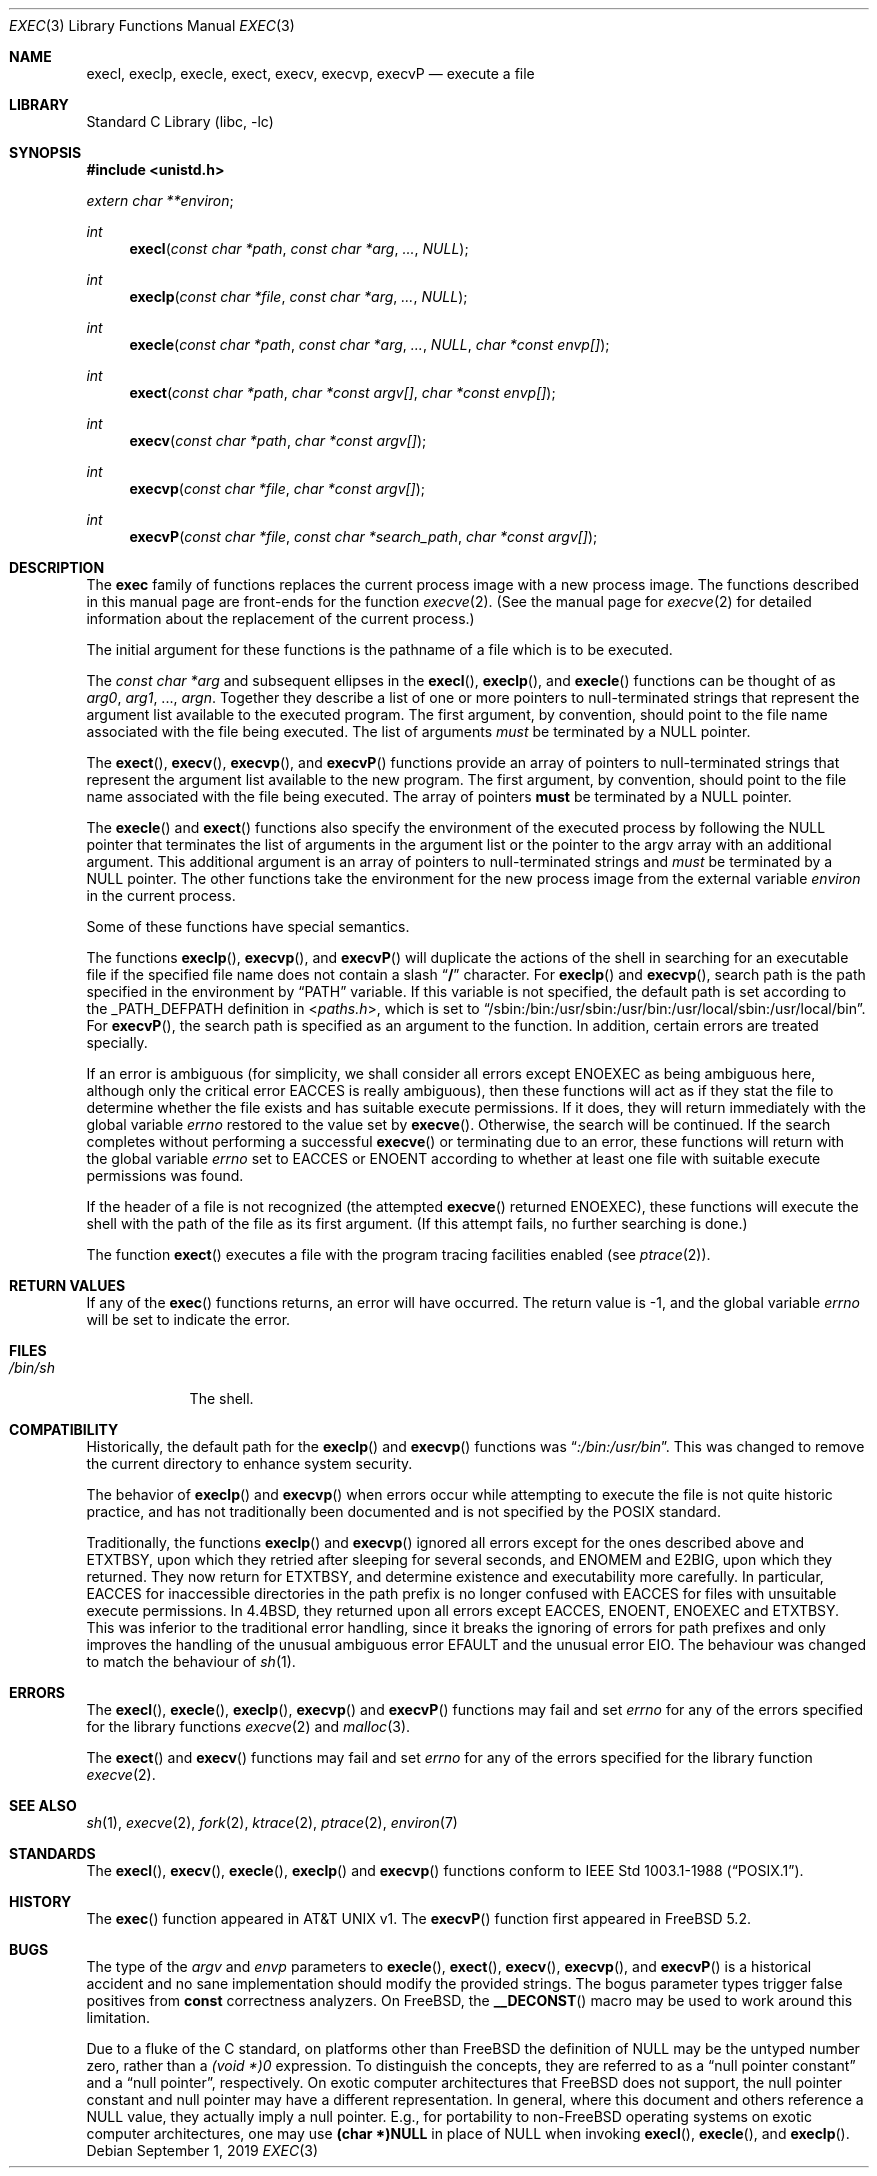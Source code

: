 .\" Copyright (c) 1991, 1993
.\"	The Regents of the University of California.  All rights reserved.
.\"
.\" Redistribution and use in source and binary forms, with or without
.\" modification, are permitted provided that the following conditions
.\" are met:
.\" 1. Redistributions of source code must retain the above copyright
.\"    notice, this list of conditions and the following disclaimer.
.\" 2. Redistributions in binary form must reproduce the above copyright
.\"    notice, this list of conditions and the following disclaimer in the
.\"    documentation and/or other materials provided with the distribution.
.\" 3. Neither the name of the University nor the names of its contributors
.\"    may be used to endorse or promote products derived from this software
.\"    without specific prior written permission.
.\"
.\" THIS SOFTWARE IS PROVIDED BY THE REGENTS AND CONTRIBUTORS ``AS IS'' AND
.\" ANY EXPRESS OR IMPLIED WARRANTIES, INCLUDING, BUT NOT LIMITED TO, THE
.\" IMPLIED WARRANTIES OF MERCHANTABILITY AND FITNESS FOR A PARTICULAR PURPOSE
.\" ARE DISCLAIMED.  IN NO EVENT SHALL THE REGENTS OR CONTRIBUTORS BE LIABLE
.\" FOR ANY DIRECT, INDIRECT, INCIDENTAL, SPECIAL, EXEMPLARY, OR CONSEQUENTIAL
.\" DAMAGES (INCLUDING, BUT NOT LIMITED TO, PROCUREMENT OF SUBSTITUTE GOODS
.\" OR SERVICES; LOSS OF USE, DATA, OR PROFITS; OR BUSINESS INTERRUPTION)
.\" HOWEVER CAUSED AND ON ANY THEORY OF LIABILITY, WHETHER IN CONTRACT, STRICT
.\" LIABILITY, OR TORT (INCLUDING NEGLIGENCE OR OTHERWISE) ARISING IN ANY WAY
.\" OUT OF THE USE OF THIS SOFTWARE, EVEN IF ADVISED OF THE POSSIBILITY OF
.\" SUCH DAMAGE.
.\"
.\"     @(#)exec.3	8.3 (Berkeley) 1/24/94
.\" $FreeBSD$
.\"
.Dd September 1, 2019
.Dt EXEC 3
.Os
.Sh NAME
.Nm execl ,
.Nm execlp ,
.Nm execle ,
.Nm exect ,
.Nm execv ,
.Nm execvp ,
.Nm execvP
.Nd execute a file
.Sh LIBRARY
.Lb libc
.Sh SYNOPSIS
.In unistd.h
.Vt extern char **environ ;
.Ft int
.Fn execl "const char *path" "const char *arg" ... NULL
.Ft int
.Fn execlp "const char *file" "const char *arg" ... NULL
.Ft int
.Fn execle "const char *path" "const char *arg" ... NULL "char *const envp[]"
.Fc
.Ft int
.Fn exect "const char *path" "char *const argv[]" "char *const envp[]"
.Ft int
.Fn execv "const char *path" "char *const argv[]"
.Ft int
.Fn execvp "const char *file" "char *const argv[]"
.Ft int
.Fn execvP "const char *file" "const char *search_path" "char *const argv[]"
.Sh DESCRIPTION
The
.Nm exec
family of functions replaces the current process image with a
new process image.
The functions described in this manual page are front-ends for the function
.Xr execve 2 .
(See the manual page for
.Xr execve 2
for detailed information about the replacement of the current process.)
.Pp
The initial argument for these functions is the pathname of a file which
is to be executed.
.Pp
The
.Fa "const char *arg"
and subsequent ellipses in the
.Fn execl ,
.Fn execlp ,
and
.Fn execle
functions can be thought of as
.Em arg0 ,
.Em arg1 ,
\&...,
.Em argn .
Together they describe a list of one or more pointers to null-terminated
strings that represent the argument list available to the executed program.
The first argument, by convention, should point to the file name associated
with the file being executed.
The list of arguments
.Em must
be terminated by a
.Dv NULL
pointer.
.Pp
The
.Fn exect ,
.Fn execv ,
.Fn execvp ,
and
.Fn execvP
functions provide an array of pointers to null-terminated strings that
represent the argument list available to the new program.
The first argument, by convention, should point to the file name associated
with the file being executed.
The array of pointers
.Sy must
be terminated by a
.Dv NULL
pointer.
.Pp
The
.Fn execle
and
.Fn exect
functions also specify the environment of the executed process by following
the
.Dv NULL
pointer that terminates the list of arguments in the argument list
or the pointer to the argv array with an additional argument.
This additional argument is an array of pointers to null-terminated strings
and
.Em must
be terminated by a
.Dv NULL
pointer.
The other functions take the environment for the new process image from the
external variable
.Va environ
in the current process.
.Pp
Some of these functions have special semantics.
.Pp
The functions
.Fn execlp ,
.Fn execvp ,
and
.Fn execvP
will duplicate the actions of the shell in searching for an executable file
if the specified file name does not contain a slash
.Dq Li /
character.
For
.Fn execlp
and
.Fn execvp ,
search path is the path specified in the environment by
.Dq Ev PATH
variable.
If this variable is not specified,
the default path is set according to the
.Dv _PATH_DEFPATH
definition in
.In paths.h ,
which is set to
.Dq Ev /sbin:/bin:/usr/sbin:/usr/bin:/usr/local/sbin:/usr/local/bin .
For
.Fn execvP ,
the search path is specified as an argument to the function.
In addition, certain errors are treated specially.
.Pp
If an error is ambiguous (for simplicity, we shall consider all
errors except
.Er ENOEXEC
as being ambiguous here, although only the critical error
.Er EACCES
is really ambiguous),
then these functions will act as if they stat the file to determine
whether the file exists and has suitable execute permissions.
If it does, they will return immediately with the global variable
.Va errno
restored to the value set by
.Fn execve .
Otherwise, the search will be continued.
If the search completes without performing a successful
.Fn execve
or terminating due to an error,
these functions will return with the global variable
.Va errno
set to
.Er EACCES
or
.Er ENOENT
according to whether at least one file with suitable execute permissions
was found.
.Pp
If the header of a file is not recognized (the attempted
.Fn execve
returned
.Er ENOEXEC ) ,
these functions will execute the shell with the path of
the file as its first argument.
(If this attempt fails, no further searching is done.)
.Pp
The function
.Fn exect
executes a file with the program tracing facilities enabled (see
.Xr ptrace 2 ) .
.Sh RETURN VALUES
If any of the
.Fn exec
functions returns, an error will have occurred.
The return value is \-1, and the global variable
.Va errno
will be set to indicate the error.
.Sh FILES
.Bl -tag -width /bin/sh -compact
.It Pa /bin/sh
The shell.
.El
.Sh COMPATIBILITY
Historically, the default path for the
.Fn execlp
and
.Fn execvp
functions was
.Dq Pa :/bin:/usr/bin .
This was changed to remove the current directory to enhance system
security.
.Pp
The behavior of
.Fn execlp
and
.Fn execvp
when errors occur while attempting to execute the file is not quite historic
practice, and has not traditionally been documented and is not specified
by the
.Tn POSIX
standard.
.Pp
Traditionally, the functions
.Fn execlp
and
.Fn execvp
ignored all errors except for the ones described above and
.Er ETXTBSY ,
upon which they retried after sleeping for several seconds, and
.Er ENOMEM
and
.Er E2BIG ,
upon which they returned.
They now return for
.Er ETXTBSY ,
and determine existence and executability more carefully.
In particular,
.Er EACCES
for inaccessible directories in the path prefix is no longer
confused with
.Er EACCES
for files with unsuitable execute permissions.
In
.Bx 4.4 ,
they returned upon all errors except
.Er EACCES ,
.Er ENOENT ,
.Er ENOEXEC
and
.Er ETXTBSY .
This was inferior to the traditional error handling,
since it breaks the ignoring of errors for path prefixes
and only improves the handling of the unusual ambiguous error
.Er EFAULT
and the unusual error
.Er EIO .
The behaviour was changed to match the behaviour of
.Xr sh 1 .
.Sh ERRORS
The
.Fn execl ,
.Fn execle ,
.Fn execlp ,
.Fn execvp
and
.Fn execvP
functions
may fail and set
.Va errno
for any of the errors specified for the library functions
.Xr execve 2
and
.Xr malloc 3 .
.Pp
The
.Fn exect
and
.Fn execv
functions
may fail and set
.Va errno
for any of the errors specified for the library function
.Xr execve 2 .
.Sh SEE ALSO
.Xr sh 1 ,
.Xr execve 2 ,
.Xr fork 2 ,
.Xr ktrace 2 ,
.Xr ptrace 2 ,
.Xr environ 7
.Sh STANDARDS
The
.Fn execl ,
.Fn execv ,
.Fn execle ,
.Fn execlp
and
.Fn execvp
functions
conform to
.St -p1003.1-88 .
.Sh HISTORY
The
.Fn exec
function appeared in
.At v1. 
The
.Fn execvP
function first appeared in
.Fx 5.2 .
.Sh BUGS
The type of the
.Fa argv
and
.Fa envp
parameters to
.Fn execle ,
.Fn exect ,
.Fn execv ,
.Fn execvp ,
and
.Fn execvP
is a historical accident and no sane implementation should modify the provided
strings.
The bogus parameter types trigger false positives from
.Li const
correctness analyzers.
On
.Fx ,
the
.Fn __DECONST
macro may be used to work around this limitation.
.Pp
Due to a fluke of the C standard, on platforms other than
.Fx
the definition of
.Dv NULL
may be the untyped number zero, rather than a
.Ad (void *)0
expression.
To distinguish the concepts, they are referred to as a
.Dq null pointer constant
and a
.Dq null pointer ,
respectively.
On exotic computer architectures that
.Fx
does not support, the null pointer constant and null pointer may have a
different representation.
In general, where this document and others reference a
.Dv NULL
value, they actually imply a null pointer.
E.g., for portability to non-FreeBSD operating systems on exotic computer
architectures, one may use
.Li (char *)NULL
in place of
.Dv NULL
when invoking
.Fn execl ,
.Fn execle ,
and
.Fn execlp .
